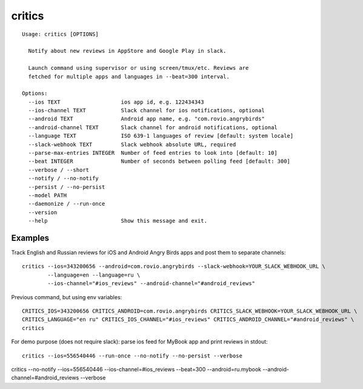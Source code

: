 =======
critics
=======

.. image:: https://img.shields.io/travis/coagulant/critics.svg
        :target: https://travis-ci.org/coagulant/critics

.. image:: https://img.shields.io/coveralls/coagulant/critics.svg
    :target: https://coveralls.io/r/coagulant/critics

.. image:: https://img.shields.io/pypi/v/critics.svg
        :target: https://pypi.python.org/pypi/critics

.. image:: https://img.shields.io/badge/licence-BSD-blue.svg

.. image:: https://img.shields.io/badge/status-beta-yellow.svg

::

    Usage: critics [OPTIONS]

      Notify about new reviews in AppStore and Google Play in slack.

      Launch command using supervisor or using screen/tmux/etc. Reviews are
      fetched for multiple apps and languages in --beat=300 interval.

    Options:
      --ios TEXT                   ios app id, e.g. 122434343
      --ios-channel TEXT           Slack channel for ios notifications, optional
      --android TEXT               Android app name, e.g. "com.rovio.angrybirds"
      --android-channel TEXT       Slack channel for android notifications, optional
      --language TEXT              ISO 639-1 languages of review [default: system locale]
      --slack-webhook TEXT         Slack webhook absolute URL, required
      --parse-max-entries INTEGER  Number of feed entries to look into [default: 10]
      --beat INTEGER               Number of seconds between polling feed [default: 300]
      --verbose / --short
      --notify / --no-notify
      --persist / --no-persist
      --model PATH
      --daemonize / --run-once
      --version
      --help                       Show this message and exit.


Examples
~~~~~~~~

Track English and Russian reviews for iOS and Android Angry Birds apps
and post them to separate channels::

    critics --ios=343200656 --android=com.rovio.angrybirds --slack-webhook=YOUR_SLACK_WEBHOOK_URL \
            --language=en --language=ru \
            --ios-channel="#ios_reviews" --android-channel="#android_reviews"

Previous command, but using env variables::

    CRITICS_IOS=343200656 CRITICS_ANDROID=com.rovio.angrybirds CRITICS_SLACK_WEBHOOK=YOUR_SLACK_WEBHOOK_URL \
    CRITICS_LANGUAGE="en ru" CRITICS_IOS_CHANNEL="#ios_reviews" CRITICS_ANDROID_CHANNEL="#android_reviews" \
    critics

For demo purpose (does not require slack): parse ios feed for MyBook app and print reviews in stdout::

    critics --ios=556540446 --run-once --no-notify --no-persist --verbose

critics --no-notify --ios=556540446 --ios-channel=#ios_reviews --beat=300 --android=ru.mybook --android-channel=#android_reviews --verbose
